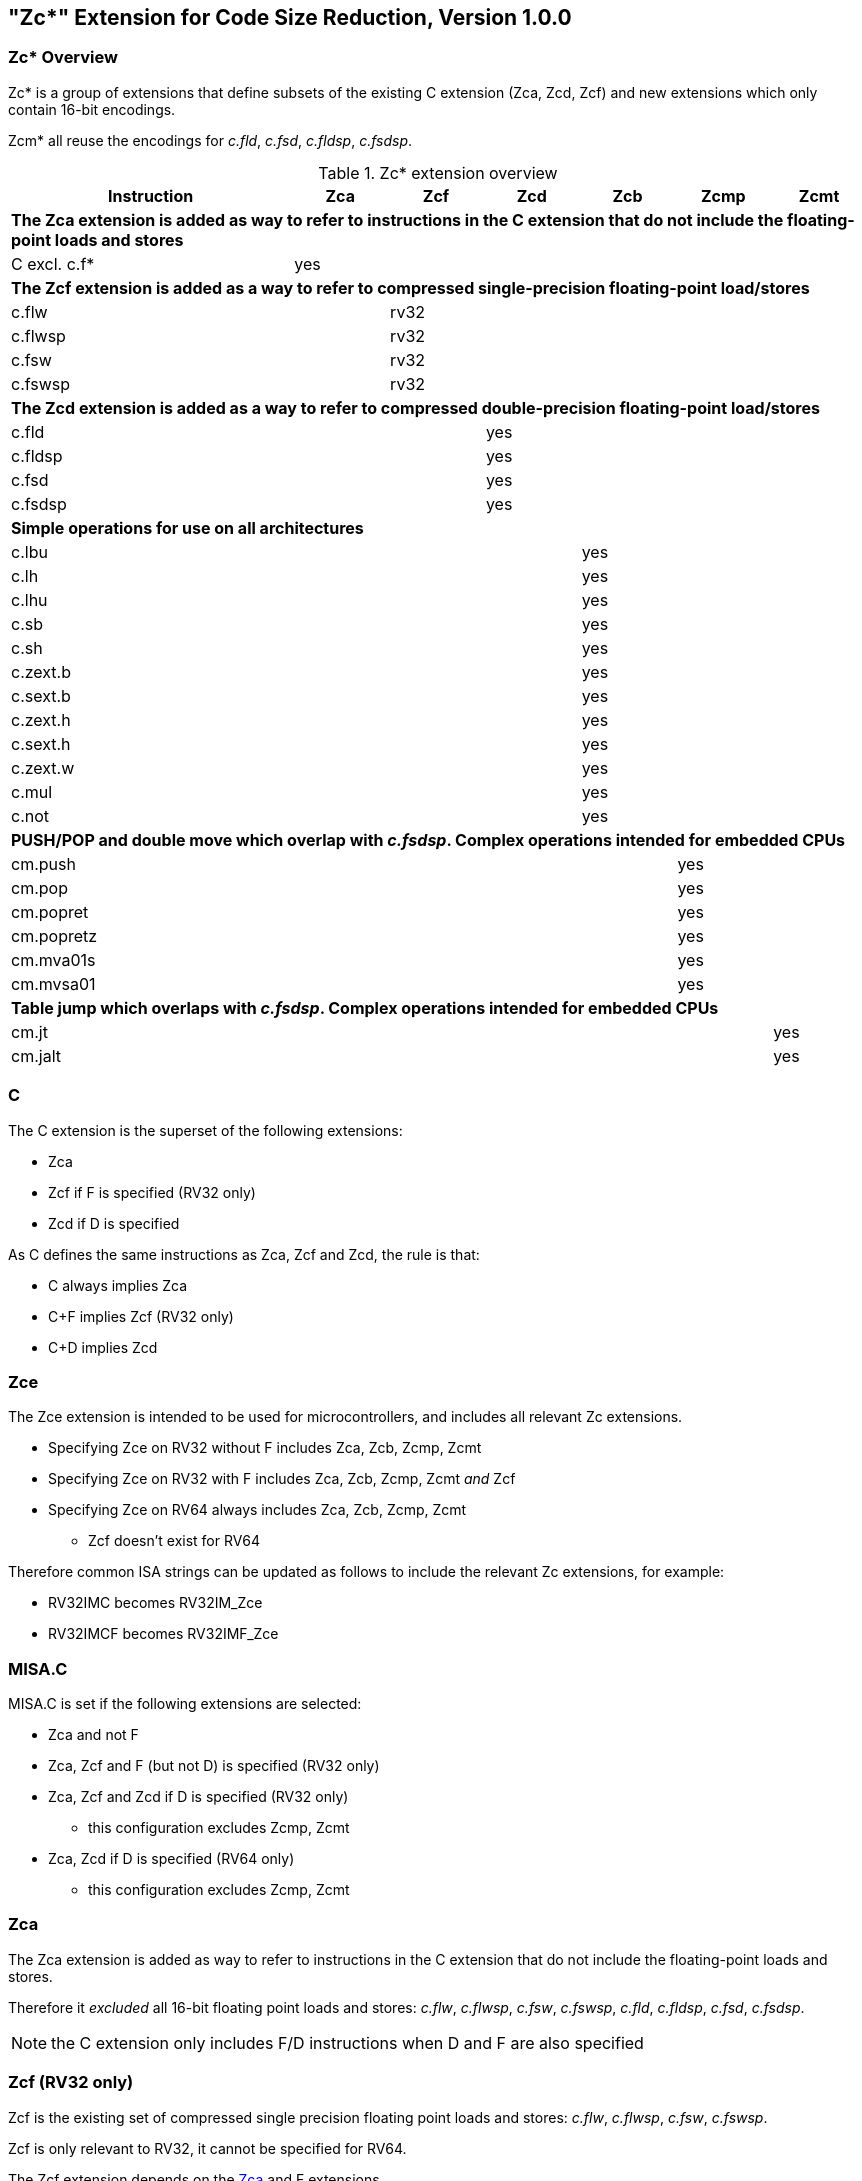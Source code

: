 [#Zc]
== "Zc*" Extension for Code Size Reduction, Version 1.0.0

=== Zc* Overview

Zc* is a group of extensions that define subsets of the existing C extension (Zca, Zcd, Zcf) and new extensions which only contain 16-bit encodings.

Zcm* all reuse the encodings for _c.fld_, _c.fsd_, _c.fldsp_, _c.fsdsp_.

.Zc* extension overview
[width="100%",options=header,cols="3,1,1,1,1,1,1"]
|====================================================================================
|Instruction    |Zca     |Zcf     |Zcd     |Zcb     |Zcmp    |Zcmt
7+|*The Zca extension is added as way to refer to instructions in the C extension that do not include the floating-point loads and stores*
|C excl. c.f*   |yes     |        |        |        |        |
7+|*The Zcf extension is added as a way to refer to compressed single-precision floating-point load/stores*
|c.flw          |        |rv32    |        |        |        |
|c.flwsp        |        |rv32    |        |        |        |
|c.fsw          |        |rv32    |        |        |        |
|c.fswsp        |        |rv32    |        |        |        |
7+|*The Zcd extension is added as a way to refer to compressed double-precision floating-point load/stores*
|c.fld          |        |        |yes     |        |        |
|c.fldsp        |        |        |yes     |        |        |
|c.fsd          |        |        |yes     |        |        |
|c.fsdsp        |        |        |yes     |        |        |
7+|*Simple operations for use on all architectures*
|c.lbu          |        |        |        |yes     |        |
|c.lh           |        |        |        |yes     |        |
|c.lhu          |        |        |        |yes     |        |
|c.sb           |        |        |        |yes     |        |
|c.sh           |        |        |        |yes     |        |
|c.zext.b       |        |        |        |yes     |        |
|c.sext.b       |        |        |        |yes     |        |
|c.zext.h       |        |        |        |yes     |        |
|c.sext.h       |        |        |        |yes     |        |
|c.zext.w       |        |        |        |yes     |        |
|c.mul          |        |        |        |yes     |        |
|c.not          |        |        |        |yes     |        |
7+|*PUSH/POP and double move which overlap with _c.fsdsp_. Complex operations intended for embedded CPUs*
|cm.push        |        |        |        |        |yes     |
|cm.pop         |        |        |        |        |yes     |
|cm.popret      |        |        |        |        |yes     |
|cm.popretz     |        |        |        |        |yes     |
|cm.mva01s      |        |        |        |        |yes     |
|cm.mvsa01      |        |        |        |        |yes     |
7+|*Table jump which overlaps with _c.fsdsp_. Complex operations intended for embedded CPUs*
|cm.jt          |        |        |        |        |        |yes
|cm.jalt        |        |        |        |        |        |yes
|====================================================================================

[#C]
=== C

The C extension is the superset of the following extensions:

* Zca
* Zcf if F is specified (RV32 only)
* Zcd if D is specified

As C defines the same instructions as Zca, Zcf and Zcd, the rule is that:

* C always implies Zca
* C+F implies Zcf (RV32 only)
* C+D implies Zcd

[reftext="Zce"]
=== Zce

The Zce extension is intended to be used for microcontrollers, and includes all relevant Zc extensions.

* Specifying Zce on RV32 without F includes Zca, Zcb, Zcmp, Zcmt
* Specifying Zce on RV32 with F includes Zca, Zcb, Zcmp, Zcmt _and_ Zcf
* Specifying Zce on RV64 always includes Zca, Zcb, Zcmp, Zcmt
** Zcf doesn't exist for RV64

Therefore common ISA strings can be updated as follows to include the relevant Zc extensions, for example:

* RV32IMC becomes RV32IM_Zce
* RV32IMCF becomes RV32IMF_Zce

[#misaC]
=== MISA.C

MISA.C is set if the following extensions are selected:

* Zca and not F
* Zca, Zcf and F (but not D) is specified (RV32 only)
* Zca, Zcf and Zcd if D is specified (RV32 only)
** this configuration excludes Zcmp, Zcmt
* Zca, Zcd if D is specified (RV64 only)
** this configuration excludes Zcmp, Zcmt

[reftext="Zca"]
=== Zca

The Zca extension is added as way to refer to instructions in the C extension that do not include the floating-point loads and stores.

Therefore it _excluded_ all 16-bit floating point loads and stores: _c.flw_, _c.flwsp_, _c.fsw_, _c.fswsp_, _c.fld_, _c.fldsp_, _c.fsd_, _c.fsdsp_.

[NOTE]
====
the C extension only includes F/D instructions when D and F are also specified
====

[reftext="Zcf"]
=== Zcf (RV32 only)

Zcf is the existing set of compressed single precision floating point loads and stores: _c.flw_, _c.flwsp_, _c.fsw_, _c.fswsp_.

Zcf is only relevant to RV32, it cannot be specified for RV64.

The Zcf extension depends on the <<Zca>> and F extensions.

[reftext="Zcd"]
=== Zcd

Zcd is the existing set of compressed double precision floating point loads and stores: _c.fld_, _c.fldsp_, _c.fsd_, _c.fsdsp_.

The Zcd extension depends on the <<Zca>> and D extensions.

[reftext="Zcb"]
=== Zcb

Zcb has simple code-size saving instructions which are easy to implement on all CPUs.

All encodings are currently reserved for all architectures, and have no conflicts with any existing extensions.

NOTE: Zcb can be implemented on _any_ CPU as the instructions are 16-bit versions of existing 32-bit instructions from the application class profile.

The Zcb extension depends on the <<Zca>> extension.

As shown on the individual instruction pages, many of the instructions in Zcb depend upon another extension being implemented. For example, _c.mul_ is only implemented if M or Zmmul is implemented, and _c.sext.b_ is only implemented if Zbb is implemented.

The _c.mul_ encoding uses the CA register format along with other instructions such as _c.sub_, _c.xor_ etc.

[NOTE]

  _c.sext.w_ is a pseudoinstruction for _c.addiw rd, 0_ (RV64)

[%header,cols="^1,^1,4,8"]
|===
|RV32
|RV64
|Mnemonic
|Instruction

|yes
|yes
|c.lbu _rd'_, uimm(_rs1'_)
|<<#insns-c_lbu>>

|yes
|yes
|c.lhu _rd'_, uimm(_rs1'_)
|<<#insns-c_lhu>>

|yes
|yes
|c.lh _rd'_, uimm(_rs1'_)
|<<#insns-c_lh>>

|yes
|yes
|c.sb _rs2'_, uimm(_rs1'_)
|<<#insns-c_sb>>

|yes
|yes
|c.sh _rs2'_, uimm(_rs1'_)
|<<#insns-c_sh>>

|yes
|yes
|c.zext.b _rsd'_
|<<#insns-c_zext_b>>

|yes
|yes
|c.sext.b _rsd'_
|<<#insns-c_sext_b>>

|yes
|yes
|c.zext.h _rsd'_
|<<#insns-c_zext_h>>

|yes
|yes
|c.sext.h _rsd'_
|<<#insns-c_sext_h>>

|
|yes
|c.zext.w _rsd'_
|<<#insns-c_zext_w>>

|yes
|yes
|c.not _rsd'_
|<<#insns-c_not>>

|yes
|yes
|c.mul _rsd'_, _rs2'_
|<<#insns-c_mul>>

|===

<<<

[#Zcmp]
=== Zcmp

The Zcmp extension is a set of instructions which may be executed as a series of existing 32-bit RISC-V instructions.

This extension reuses some encodings from _c.fsdsp_.  Therefore it is _incompatible_ with <<Zcd>>,
 which is included when C and D extensions are both present.

NOTE: Zcmp is primarily targeted at embedded class CPUs due to implementation complexity. Additionally, it is not compatible with architecture class profiles.

The Zcmp extension depends on the <<Zca>> extension.

The PUSH/POP assembly syntax uses several variables, the meaning of which are:

* _reg_list_ is a list containing 1 to 13 registers (ra and 0 to 12 s registers)
** valid values: {ra}, {ra, s0}, {ra, s0-s1}, {ra, s0-s2}, ..., {ra, s0-s8}, {ra, s0-s9}, {ra, s0-s11}
** note that {ra, s0-s10} is _not_ valid, giving 12 lists not 13 for better encoding
* _stack_adj_ is the total size of the stack frame.
** valid values vary with register list length and the specific encoding, see the instruction pages for details.

[%header,cols="^1,^1,4,8"]
|===
|RV32
|RV64
|Mnemonic
|Instruction

|yes
|yes
|cm.push _\{reg_list}, -stack_adj_
|<<#insns-cm_push>>

|yes
|yes
|cm.pop _\{reg_list}, stack_adj_
|<<#insns-cm_pop>>

|yes
|yes
|cm.popret _\{reg_list}, stack_adj_
|<<#insns-cm_popret>>

|yes
|yes
|cm.popretz _\{reg_list}, stack_adj_
|<<#insns-cm_popretz>>

|yes
|yes
|cm.mva01s _rs1', rs2'_
|<<#insns-cm_mva01s>>

|yes
|yes
|cm.mvsa01 _r1s', r2s'_
|<<#insns-cm_mvsa01>>

|===

<<<

[#Zcmt]
=== Zcmt

Zcmt adds the table jump instructions and also adds the jvt CSR. The jvt CSR requires a
state enable if Smstateen is implemented. See <<csrs-jvt>> for details.

This extension reuses some encodings from _c.fsdsp_.  Therefore it is _incompatible_ with <<Zcd>>,
 which is included when C and D extensions are both present.

NOTE: Zcmt is primarily targeted at embedded class CPUs due to implementation complexity. Additionally, it is not compatible with RVA profiles.

The Zcmt extension depends on the <<Zca>> and Zicsr extensions.

[%header,cols="^1,^1,4,8"]
|===
|RV32
|RV64
|Mnemonic
|Instruction

|yes
|yes
|cm.jt _index_
|<<#insns-cm_jt>>

|yes
|yes
|cm.jalt _index_
|<<#insns-cm_jalt>>

|===

[#Zc_formats]
=== Zc instruction formats

Several instructions in this specification use the following new instruction formats.

[%header,cols="2,3,2,1,1,1,1,1,1,1,1,1,1"]
|=====================================================================
| Format | instructions       | 15:10  | 9  | 8 | 7   | 6 | 5 | 4   | 3 | 2  | 1 | 0
| CLB    | c.lbu              | funct6 3+| rs1'    2+| uimm    3+| rd'    2+| op
| CSB    | c.sb               | funct6 3+| rs1'    2+| uimm    3+| rs2'   2+| op
| CLH    | c.lhu, c.lh        | funct6 3+| rs1'    | funct1 | uimm 3+| rd'  2+| op
| CSH    | c.sh               | funct6 3+| rs1'    | funct1 | uimm 3+| rs2' 2+| op
| CU     | c.[sz]ext.*, c.not | funct6 3+| rd'/rs1' 5+| funct5            2+| op
| CMMV   | cm.mvsa01 cm.mva01s| funct6 3+| r1s'     2+| funct2 3+| r2s'   2+| op
| CMJT   | cm.jt cm.jalt      | funct6 8+| index                          2+| op
| CMPP   | cm.push*, cm.pop*  | funct6 2+| funct2 4+| urlist   2+| spimm  2+| op
|=====================================================================

[NOTE]
====
c.mul uses the existing CA format.
====

<<<

[#Zcb_instructions]
=== Zcb instructions

[#insns-c_lbu,reftext="Load unsigned byte, 16-bit encoding"]
==== c.lbu

Synopsis:

Load unsigned byte, 16-bit encoding

Mnemonic:

c.lbu _rd'_, _uimm_(_rs1'_)

Encoding (RV32, RV64):

[wavedrom, , svg]
....
{reg:[
    { bits:  2, name: 0x0, attr: ['C0'] },
    { bits:  3, name: 'rd\'' },
    { bits:  2, name: 'uimm[0|1]' },
    { bits:  3, name: 'rs1\'' },
    { bits:  3, name: 0x0 },
    { bits:  3, name: 0x4, attr: ['FUNCT3'] },
],config:{bits:16}}
....

The immediate offset is formed as follows:

[source,sail]
--
  uimm[31:2] = 0;
  uimm[1]    = encoding[5];
  uimm[0]    = encoding[6];
--

Description:

This instruction loads a byte from the memory address formed by adding _rs1'_ to the zero extended immediate _uimm_. The resulting byte is zero extended to XLEN bits and is written to _rd'_.

[NOTE]
====
_rd'_ and _rs1'_ are from the standard 8-register set x8-x15.
====

Prerequisites:

None
//32-bit equivalent:
//<<insns-lbu>>

Operation:

[source,sail]
----
//This is not SAIL, it's pseudocode. The SAIL hasn't been written yet.

X(rdc) = EXTZ(mem[X(rs1c)+EXTZ(uimm)][7..0]);
----

<<<
[#insns-c_lhu,reftext="Load unsigned halfword, 16-bit encoding"]
==== c.lhu

Synopsis:

Load unsigned halfword, 16-bit encoding

Mnemonic:

c.lhu _rd'_, _uimm_(_rs1'_)

Encoding (RV32, RV64):

[wavedrom, , svg]
....
{reg:[
    { bits:  2, name: 0x0, attr: ['C0'] },
    { bits:  3, name: 'rd\'' },
    { bits:  1, name: 'uimm[1]' },
    { bits:  1, name: 0x0 },
    { bits:  3, name: 'rs1\'' },
    { bits:  3, name: 0x1 },
    { bits:  3, name: 0x4, attr: ['FUNCT3'] },
],config:{bits:16}}
....

The immediate offset is formed as follows:

[source,sail]
----
  uimm[31:2] = 0;
  uimm[1]    = encoding[5];
  uimm[0]    = 0;
----

Description:

This instruction loads a halfword from the memory address formed by adding _rs1'_ to the zero extended immediate _uimm_. The resulting halfword is zero extended to XLEN bits and is written to _rd'_.

[NOTE]
====
_rd'_ and _rs1'_ are from the standard 8-register set x8-x15.
====

Prerequisites:

None
//32-bit equivalent:
//
//<<insns-lhu>>

Operation:

[source,sail]
--
//This is not SAIL, it's pseudocode. The SAIL hasn't been written yet.

X(rdc) = EXTZ(load_mem[X(rs1c)+EXTZ(uimm)][15..0]);
--

<<<
[#insns-c_lh,reftext="Load signed halfword, 16-bit encoding"]
==== c.lh

Synopsis:

Load signed halfword, 16-bit encoding

Mnemonic:

c.lh _rd'_, _uimm_(_rs1'_)

Encoding (RV32, RV64):

[wavedrom, , svg]
....
{reg:[
    { bits:  2, name: 0x0, attr: ['C0'] },
    { bits:  3, name: 'rd\'' },
    { bits:  1, name: 'uimm[1]' },
    { bits:  1, name: 0x1 },
    { bits:  3, name: 'rs1\'' },
    { bits:  3, name: 0x1 },
    { bits:  3, name: 0x4, attr: ['FUNCT3'] },
],config:{bits:16}}
....

The immediate offset is formed as follows:

[source,sail]
----
  uimm[31:2] = 0;
  uimm[1]    = encoding[5];
  uimm[0]    = 0;
----

Description:

This instruction loads a halfword from the memory address formed by adding _rs1'_ to the zero extended immediate _uimm_. The resulting halfword is sign extended to XLEN bits and is written to _rd'_.

[NOTE]
====
_rd'_ and _rs1'_ are from the standard 8-register set x8-x15.
====

Prerequisites:

None
//32-bit equivalent:
//
//<<insns-lh>>

Operation:

[source,sail]
----
//This is not SAIL, it's pseudocode. The SAIL hasn't been written yet.

X(rdc) = EXTS(load_mem[X(rs1c)+EXTZ(uimm)][15..0]);
----

<<<
[#insns-c_sb,reftext="Store byte, 16-bit encoding"]
==== c.sb

Synopsis:

Store byte, 16-bit encoding

Mnemonic:

c.sb _rs2'_, _uimm_(_rs1'_)

Encoding (RV32, RV64):

[wavedrom, , svg]
....
{reg:[
    { bits:  2, name: 0x0, attr: ['C0'] },
    { bits:  3, name: 'rs2\'' },
    { bits:  2, name: 'uimm[0|1]' },
    { bits:  3, name: 'rs1\'' },
    { bits:  3, name: 0x2 },
    { bits:  3, name: 0x4, attr: ['FUNCT3'] },
],config:{bits:16}}
....

The immediate offset is formed as follows:

[source,sail]
----
  uimm[31:2] = 0;
  uimm[1]    = encoding[5];
  uimm[0]    = encoding[6];
----

Description:

This instruction stores the least significant byte of _rs2'_ to the memory address formed by adding _rs1'_ to the zero extended immediate _uimm_.

[NOTE]
====
_rs1'_ and _rs2'_ are from the standard 8-register set x8-x15.
====

Prerequisites:

None
//
//32-bit equivalent:
//
//<<insns-sb>>

Operation:

[source,sail]
--
//This is not SAIL, it's pseudocode. The SAIL hasn't been written yet.

mem[X(rs1c)+EXTZ(uimm)][7..0] = X(rs2c)
--

<<<
[#insns-c_sh,reftext="Store halfword, 16-bit encoding"]
==== c.sh

Synopsis:

Store halfword, 16-bit encoding

Mnemonic:

c.sh _rs2'_, _uimm_(_rs1'_)

Encoding (RV32, RV64):

[wavedrom, , svg]
....
{reg:[
    { bits:  2, name: 0x0, attr: ['C0'] },
    { bits:  3, name: 'rs2\'' },
    { bits:  1, name: 'uimm[1]' },
    { bits:  1, name: '0' },
    { bits:  3, name: 'rs1\'' },
    { bits:  3, name: 0x3 },
    { bits:  3, name: 0x4, attr: ['FUNCT3'] },
],config:{bits:16}}
....

The immediate offset is formed as follows:

[source,sail]
----
  uimm[31:2] = 0;
  uimm[1]    = encoding[5];
  uimm[0]    = 0;
----

Description:

This instruction stores the least significant halfword of _rs2'_ to the memory address formed by adding _rs1'_ to the zero extended immediate _uimm_.

[NOTE]
====
_rs1'_ and _rs2'_ are from the standard 8-register set x8-x15.
====

Prerequisites:

None
//
//32-bit equivalent:
//
//<<insns-sh>>

Operation:
[source,sail]
----
//This is not SAIL, it's pseudocode. The SAIL hasn't been written yet.

mem[X(rs1c)+EXTZ(uimm)][15..0] = X(rs2c)
----

<<<
[#insns-c_zext_b,reftext="Zero extend byte, 16-bit encoding"]
==== c.zext.b

Synopsis:

Zero extend byte, 16-bit encoding

Mnemonic:

c.zext.b _rd'/rs1'_

Encoding (RV32, RV64):

[wavedrom, , svg]
....
{reg:[
    { bits:  2, name: 0x1, attr: ['C1'] },
    { bits:  3, name: 0x0, attr: ['C.ZEXT.B'] },
    { bits:  2, name: 0x3, attr: ['FUNCT2'] },
    { bits:  3, name: 'rd\'/rs1\'', attr: ['SRCDST'] },
    { bits:  3, name: 0x7 },
    { bits:  3, name: 0x4, attr: ['FUNCT3'] },
],config:{bits:16}}
....

Description:

This instruction takes a single source/destination operand.
It zero-extends the least-significant byte of the operand to XLEN bits by inserting zeros into all of
the bits more significant than 7.

[NOTE]
====
_rd'/rs1'_ is from the standard 8-register set x8-x15.
====

Prerequisites:

None

32-bit equivalent:

[source,sail]
----
andi rd'/rs1', rd'/rs1', 0xff
----

[NOTE]
====
The SAIL module variable for _rd'/rs1'_ is called _rsdc_.
====

Operation:

[source,sail]
----
X(rsdc) = EXTZ(X(rsdc)[7..0]);
----

<<<
[#insns-c_sext_b,reftext="Sign extend byte, 16-bit encoding"]
==== c.sext.b

Synopsis:

Sign extend byte, 16-bit encoding

Mnemonic:

c.sext.b _rd'/rs1'_

Encoding (RV32, RV64):

[wavedrom, , svg]
....
{reg:[
    { bits:  2, name: 0x1, attr: ['C1'] },
    { bits:  3, name: 0x1, attr: ['C.SEXT.B'] },
    { bits:  2, name: 0x3, attr: ['FUNCT2'] },
    { bits:  3, name: 'rd\'/rs1\'', attr: ['SRCDST'] },
    { bits:  3, name: 0x7 },
    { bits:  3, name: 0x4, attr: ['FUNCT3'] },
],config:{bits:16}}
....

Description:

This instruction takes a single source/destination operand.
It sign-extends the least-significant byte in the operand to XLEN bits by copying the most-significant bit
in the byte (i.e., bit 7) to all of the more-significant bits.

[NOTE]
====
_rd'/rs1'_ is from the standard 8-register set x8-x15.
====

Prerequisites:

Zbb is also required.
//
//32-bit equivalent:
//
//<<insns-sext_b>> from Zbb

[NOTE]

The SAIL module variable for _rd'/rs1'_ is called _rsdc_.

Operation:

[source,sail]
----
X(rsdc) = EXTS(X(rsdc)[7..0]);
----

<<<
[#insns-c_zext_h,reftext="Zero extend halfword, 16-bit encoding"]
==== c.zext.h

Synopsis:

Zero extend halfword, 16-bit encoding

Mnemonic:

c.zext.h _rd'/rs1'_

Encoding (RV32, RV64):

[wavedrom, , svg]
....
{reg:[
    { bits:  2, name: 0x1, attr: ['C1'] },
    { bits:  3, name: 0x2, attr: ['C.ZEXT.H'] },
    { bits:  2, name: 0x3, attr: ['FUNCT2'] },
    { bits:  3, name: 'rd\'/rs1\'', attr: ['SRCDST'] },
    { bits:  3, name: 0x7 },
    { bits:  3, name: 0x4, attr: ['FUNCT3'] },
],config:{bits:16}}
....

Description:

This instruction takes a single source/destination operand.
It zero-extends the least-significant halfword of the operand to XLEN bits by inserting zeros into all of
the bits more significant than 15.

[NOTE]
====
_rd'/rs1'_ is from the standard 8-register set x8-x15.
====

Prerequisites:

Zbb is also required.
//
//32-bit equivalent:
//
//<<insns-zext_h>> from Zbb

[NOTE]
====
The SAIL module variable for _rd'/rs1'_ is called _rsdc_.
====

Operation:

[source,sail]
----
X(rsdc) = EXTZ(X(rsdc)[15..0]);
----

<<<
[#insns-c_sext_h,reftext="Sign extend halfword, 16-bit encoding"]
==== c.sext.h

Synopsis:

Sign extend halfword, 16-bit encoding

Mnemonic:

c.sext.h _rd'/rs1'_

Encoding (RV32, RV64):

[wavedrom, , svg]
....
{reg:[
    { bits:  2, name: 0x1, attr: ['C1'] },
    { bits:  3, name: 0x3, attr: ['C.SEXT.H'] },
    { bits:  2, name: 0x3, attr: ['FUNCT2'] },
    { bits:  3, name: 'rd\'/rs1\'', attr: ['SRCDST'] },
    { bits:  3, name: 0x7 },
    { bits:  3, name: 0x4, attr: ['FUNCT3'] },
],config:{bits:16}}
....

Description:

This instruction takes a single source/destination operand.
It sign-extends the least-significant halfword in the operand to XLEN bits by copying the most-significant bit
in the halfword (i.e., bit 15) to all of the more-significant bits.

[NOTE]
====
_rd'/rs1'_ is from the standard 8-register set x8-x15.
====

Prerequisites:

Zbb is also required.
//
//32-bit equivalent:
//
//<<insns-sext_h>> from Zbb

[NOTE]
====
The SAIL module variable for _rd'/rs1'_ is called _rsdc_.
====

Operation:

[source,sail]
----
X(rsdc) = EXTS(X(rsdc)[15..0]);
----

<<<
[#insns-c_zext_w,reftext="Zero extend word, 16-bit encoding"]
==== c.zext.w

Synopsis:

Zero extend word, 16-bit encoding

Mnemonic:

c.zext.w _rd'/rs1'_

Encoding (RV64):

[wavedrom, , svg]
....
{reg:[
    { bits:  2, name: 0x1, attr: ['C1'] },
    { bits:  3, name: 0x4, attr: ['C.ZEXT.W'] },
    { bits:  2, name: 0x3, attr: ['FUNCT2'] },
    { bits:  3, name: 'rd\'/rs1\'', attr: ['SRCDST'] },
    { bits:  3, name: 0x7 },
    { bits:  3, name: 0x4, attr: ['FUNCT3'] },
],config:{bits:16}}
....

Description:

This instruction takes a single source/destination operand.
It zero-extends the least-significant word of the operand to XLEN bits by inserting zeros into all of
the bits more significant than 31.

[NOTE]
====
_rd'/rs1'_ is from the standard 8-register set x8-x15.
====

Prerequisites:

Zba is also required.

32-bit equivalent:

[source,sail]
----
add.uw rd'/rs1', rd'/rs1', zero
----

[NOTE]
====
The SAIL module variable for _rd'/rs1'_ is called _rsdc_.
====

Operation:

[source,sail]
----
X(rsdc) = EXTZ(X(rsdc)[31..0]);
----

<<<
[#insns-c_not,reftext="Bitwise not, 16-bit encoding"]
==== c.not

Synopsis:

Bitwise not, 16-bit encoding

Mnemonic:

c.not _rd'/rs1'_

Encoding (RV32, RV64):

[wavedrom, , svg]
....
{reg:[
    { bits:  2, name: 0x1, attr: ['C1'] },
    { bits:  3, name: 0x5, attr: ['C.NOT'] },
    { bits:  2, name: 0x3, attr: ['FUNCT2'] },
    { bits:  3, name: 'rd\'/rs1\'', attr: ['SRCDST'] },
    { bits:  3, name: 0x7 },
    { bits:  3, name: 0x4, attr: ['FUNCT3'] },
],config:{bits:16}}
....

Description:

This instruction takes the one's complement of _rd'/rs1'_ and writes the result to the same register.

[NOTE]
====
rd'/rs1' is from the standard 8-register set x8-x15.
====

Prerequisites:

None

32-bit equivalent:

[source,sail]
----
xori rd'/rs1', rd'/rs1', -1
----

[NOTE]
====
The SAIL module variable for _rd'/rs1'_ is called _rsdc_.
====

Operation:

[source,sail]
----
X(rsdc) = X(rsdc) XOR -1;
----

<<<
[#insns-c_mul,reftext="Multiply, 16-bit encoding"]
==== c.mul

Synopsis:

Multiply, 16-bit encoding

Mnemonic:

c.mul _rsd'_, _rs2'_

Encoding (RV32, RV64):

[wavedrom, , svg]
....
{reg:[
    { bits:  2, name: 0x1, attr: ['C1'] },
    { bits:  3, name: 'rs2\'', attr: ['SRC2']  },
    { bits:  2, name: 0x2, attr: ['FUNCT2'] },
    { bits:  3, name: 'rd\'/rs1\'', attr: ['SRCDST'] },
    { bits:  3, name: 0x7 },
    { bits:  3, name: 0x4, attr: ['FUNCT3'] },
],config:{bits:16}}
....

Description:

This instruction multiplies XLEN bits of the source operands from _rsd'_ and _rs2'_ and writes the lowest XLEN bits of the result to _rsd'_.

[NOTE]
====
_rd'/rs1'_ and _rs2'_ are from the standard 8-register set x8-x15.
====

Prerequisites:

M or Zmmul must be configured.
//
//32-bit equivalent:
//
//<<insns-mul>>

[NOTE]
====
The SAIL module variable for _rd'/rs1'_ is called _rsdc_, and for _rs2'_ is called _rs2c_.
====

Operation:

[source,sail]
----
let result_wide = to_bits(2 * sizeof(xlen), signed(X(rsdc)) * signed(X(rs2c)));
X(rsdc) = result_wide[(sizeof(xlen) - 1) .. 0];
----

<<<

[#insns-pushpop,reftext="PUSH/POP Register Instructions"]
=== PUSH/POP register instructions

These instructions are collectively referred to as PUSH/POP:

* <<#insns-cm_push>>
* <<#insns-cm_pop>>
* <<#insns-cm_popret>>
* <<#insns-cm_popretz>>

The term PUSH refers to _cm.push_.

The term POP refers to _cm.pop_.

The term POPRET refers to _cm.popret and cm.popretz_.

Common details for these instructions are in this section.

==== PUSH/POP functional overview

PUSH, POP, POPRET are used to reduce the size of function prologues and epilogues.

. The PUSH instruction
** adjusts the stack pointer to create the stack frame
** pushes (stores) the registers specified in the register list to the stack frame

. The POP instruction
** pops (loads) the registers in the register list from the stack frame
** adjusts the stack pointer to destroy the stack frame

. The POPRET instructions
** pop (load) the registers in the register list from the stack frame
** _cm.popretz_ also moves zero into _a0_ as the return value
** adjust the stack pointer  to destroy the stack frame
** execute a _ret_ instruction to return from the function

<<<
==== Example usage

This example gives an illustration of the use of PUSH and POPRET.

The function _processMarkers_ in the EMBench benchmark picojpeg in the following file on github: https://github.com/embench/embench-iot/blob/master/src/picojpeg/libpicojpeg.c[libpicojpeg.c]

The prologue and epilogue compile with GCC10 to:

[source,SAIL]
----

   0001098a <processMarkers>:
   1098a:       711d                    addi    sp,sp,-96 ;#cm.push(1)
   1098c:       c8ca                    sw      s2,80(sp) ;#cm.push(2)
   1098e:       c6ce                    sw      s3,76(sp) ;#cm.push(3)
   10990:       c4d2                    sw      s4,72(sp) ;#cm.push(4)
   10992:       ce86                    sw      ra,92(sp) ;#cm.push(5)
   10994:       cca2                    sw      s0,88(sp) ;#cm.push(6)
   10996:       caa6                    sw      s1,84(sp) ;#cm.push(7)
   10998:       c2d6                    sw      s5,68(sp) ;#cm.push(8)
   1099a:       c0da                    sw      s6,64(sp) ;#cm.push(9)
   1099c:       de5e                    sw      s7,60(sp) ;#cm.push(10)
   1099e:       dc62                    sw      s8,56(sp) ;#cm.push(11)
   109a0:       da66                    sw      s9,52(sp) ;#cm.push(12)
   109a2:       d86a                    sw      s10,48(sp);#cm.push(13)
   109a4:       d66e                    sw      s11,44(sp);#cm.push(14)
...
   109f4:       4501                    li      a0,0      ;#cm.popretz(1)
   109f6:       40f6                    lw      ra,92(sp) ;#cm.popretz(2)
   109f8:       4466                    lw      s0,88(sp) ;#cm.popretz(3)
   109fa:       44d6                    lw      s1,84(sp) ;#cm.popretz(4)
   109fc:       4946                    lw      s2,80(sp) ;#cm.popretz(5)
   109fe:       49b6                    lw      s3,76(sp) ;#cm.popretz(6)
   10a00:       4a26                    lw      s4,72(sp) ;#cm.popretz(7)
   10a02:       4a96                    lw      s5,68(sp) ;#cm.popretz(8)
   10a04:       4b06                    lw      s6,64(sp) ;#cm.popretz(9)
   10a06:       5bf2                    lw      s7,60(sp) ;#cm.popretz(10)
   10a08:       5c62                    lw      s8,56(sp) ;#cm.popretz(11)
   10a0a:       5cd2                    lw      s9,52(sp) ;#cm.popretz(12)
   10a0c:       5d42                    lw      s10,48(sp);#cm.popretz(13)
   10a0e:       5db2                    lw      s11,44(sp);#cm.popretz(14)
   10a10:       6125                    addi    sp,sp,96  ;#cm.popretz(15)
   10a12:       8082                    ret               ;#cm.popretz(16)
----

<<<

with the GCC option _-msave-restore_ the output is the following:

[source,SAIL]
----
0001080e <processMarkers>:
   1080e:       73a012ef                jal     t0,11f48 <__riscv_save_12>
   10812:       1101                    addi    sp,sp,-32
...
   10862:       4501                    li      a0,0
   10864:       6105                    addi    sp,sp,32
   10866:       71e0106f                j       11f84 <__riscv_restore_12>
----

with PUSH/POPRET this reduces to

[source,SAIL]
----
0001080e <processMarkers>:
   1080e:       b8fa                    cm.push    {ra,s0-s11},-96
...
   10866:       bcfa                    cm.popretz {ra,s0-s11}, 96
----

The prologue / epilogue reduce from 60-bytes in the original code, to 14-bytes with _-msave-restore_,
and to 4-bytes with PUSH and POPRET.
As well as reducing the code-size PUSH and POPRET eliminate the branches from
calling the millicode _save/restore_ routines and so may also perform better.

[NOTE]
====
The calls to _<riscv_save_0>/<riscv_restore_0>_ become 64-bit when the target functions are out of the ±1MB range, increasing the prologue/epilogue size to 22-bytes.
====

[NOTE]
====
POP is typically used in tail-calling sequences where _ret_ is not used to return to _ra_ after destroying the stack frame.
====

[#pushpop-areg-list]

===== Stack pointer adjustment handling

The instructions all automatically adjust the stack pointer by enough to cover the memory required for the registers being saved or restored.
Additionally the _spimm_ field in the encoding allows the stack pointer to be adjusted in additional increments of 16-bytes. There is only a small restricted
range available in the encoding; if the range is insufficient then a separate _c.addi16sp_ can be used to increase the range.

===== Register list handling

There is no support for the _{ra, s0-s10}_ register list without also adding _s11_. Therefore the _{ra, s0-s11}_ register list must be used in this case.

[#pushpop-idempotent-memory]
==== PUSH/POP Fault handling

Correct execution requires that _sp_ refers to idempotent memory (also see <<pushpop_non-idem-mem>>), because the core must be able to
handle traps detected during the sequence.
The entire PUSH/POP sequence is re-executed after returning from the trap handler, and multiple traps are possible during the sequence.

If a trap occurs during the sequence then _xEPC_ is updated with the PC of the instruction, _xTVAL_ (if not read-only-zero) updated with the bad address if it was an access fault and _xCAUSE_ updated with the type of trap.

NOTE: It is implementation defined whether interrupts can also be taken during the sequence execution.

[#pushpop-software-view]
==== Software view of execution

===== Software view of the PUSH sequence

From a software perspective the PUSH sequence appears as:

* A sequence of stores writing the bytes required by the pseudocode
** The bytes may be written in any order.
** The bytes may be grouped into larger accesses.
** Any of the bytes may be written multiple times.
* A stack pointer adjustment

[NOTE]
====
If an implementation allows interrupts during the sequence, and the interrupt handler uses _sp_ to allocate stack memory, then any stores which were executed before the interrupt may be overwritten by the handler. This is safe because the memory is idempotent and the stores will be re-executed when execution resumes.
====

The stack pointer adjustment must only be committed only when it is certain that the entire PUSH instruction will commit.

Stores may also return imprecise faults from the bus.
It is platform defined whether the core implementation waits for the bus responses before continuing to the final stage of the sequence,
or handles errors responses after completing the PUSH instruction.

<<<

For example:

[source,sail]
----
cm.push  {ra, s0-s5}, -64
----

Appears to software as:

[source,sail]
----
# any bytes from sp-1 to sp-28 may be written multiple times before
# the instruction completes therefore these updates may be visible in
# the interrupt/exception handler below the stack pointer
sw  s5, -4(sp)
sw  s4, -8(sp)
sw  s3,-12(sp)
sw  s2,-16(sp)
sw  s1,-20(sp)
sw  s0,-24(sp)
sw  ra,-28(sp)

# this must only execute once, and will only execute after all stores
# completed without any precise faults, therefore this update is only
# visible in the interrupt/exception handler if cm.push has completed
addi sp, sp, -64
----

===== Software view of the POP/POPRET sequence

From a software perspective the POP/POPRET sequence appears as:

* A sequence of loads reading the bytes required by the pseudocode.
** The bytes may be loaded in any order.
** The bytes may be grouped into larger accesses.
** Any of the bytes may be loaded multiple times.
* A stack pointer adjustment
* An optional `li a0, 0`
* An optional `ret`

If a trap occurs during the sequence, then any loads which were executed before the trap may update architectural state.
The loads will be re-executed once the trap handler completes, so the values will be overwritten.
Therefore it is permitted for an implementation to update some of the destination registers before taking a fault.

The optional `li a0, 0`, stack pointer adjustment and optional `ret` must only be committed only when it is certain that the entire POP/POPRET instruction will commit.

For POPRET once the stack pointer adjustment has been committed the `ret` must execute.

<<<
For example:

[source,sail]
----
cm.popretz {ra, s0-s3}, 32;
----

Appears to software as:

[source,sail]
----
# any or all of these load instructions may execute multiple times
# therefore these updates may be visible in the interrupt/exception handler
lw   s3, 28(sp)
lw   s2, 24(sp)
lw   s1, 20(sp)
lw   s0, 16(sp)
lw   ra, 12(sp)

# these must only execute once, will only execute after all loads
# complete successfully all instructions must execute atomically
# therefore these updates are not visible in the interrupt/exception handler
li a0, 0
addi sp, sp, 32
ret
----

[[pushpop_non-idem-mem,Non-idempotent memory handling]]
==== Non-idempotent memory handling

An implementation may have a requirement to issue a PUSH/POP instruction to non-idempotent memory.

If the core implementation does not support PUSH/POP to non-idempotent memories, the core may use an idempotency PMA to detect it and take a
load (POP/POPRET) or store (PUSH) access-fault exception in order to avoid unpredictable results.

Software should only use these instructions on non-idempotent memory regions when software can tolerate the required memory accesses
being issued repeatedly in the case that they cause exceptions.

<<<

==== Example RV32I PUSH/POP sequences

The examples are included show the load/store series expansion and the stack adjustment.
Examples of _cm.popret_ and _cm.popretz_ are not included, as the difference in the expanded sequence from _cm.pop_ is trivial in all cases.

===== cm.push  {ra, s0-s2}, -64

Encoding: _rlist_=7, _spimm_=3

expands to:

[source,sail]
----
sw  s2,  -4(sp);
sw  s1,  -8(sp);
sw  s0, -12(sp);
sw  ra, -16(sp);
addi sp, sp, -64;
----

===== cm.push {ra, s0-s11}, -112

Encoding: _rlist_=15, _spimm_=3

expands to:

[source,sail]
----
sw  s11,  -4(sp);
sw  s10,  -8(sp);
sw  s9,  -12(sp);
sw  s8,  -16(sp);
sw  s7,  -20(sp);
sw  s6,  -24(sp);
sw  s5,  -28(sp);
sw  s4,  -32(sp);
sw  s3,  -36(sp);
sw  s2,  -40(sp);
sw  s1,  -44(sp);
sw  s0,  -48(sp);
sw  ra,  -52(sp);
addi sp, sp, -112;
----

<<<

===== cm.pop   {ra}, 16

Encoding: _rlist_=4, _spimm_=0

expands to:

[source,sail]
----
lw   ra, 12(sp);
addi sp, sp, 16;
----

===== cm.pop {ra, s0-s3}, 48

Encoding: _rlist_=8, _spimm_=1

expands to:

[source,sail]
----
lw   s3, 44(sp);
lw   s2, 40(sp);
lw   s1, 36(sp);
lw   s0, 32(sp);
lw   ra, 28(sp);
addi sp, sp, 48;
----

===== cm.pop {ra, s0-s4}, 64

Encoding: _rlist_=9, _spimm_=2

expands to:

[source,sail]
----
lw   s4, 60(sp);
lw   s3, 56(sp);
lw   s2, 52(sp);
lw   s1, 48(sp);
lw   s0, 44(sp);
lw   ra, 40(sp);
addi sp, sp, 64;
----


<<<
[#insns-cm_push,reftext="cm.push"]
==== cm.push

Synopsis:

Create stack frame: store ra and 0 to 12 saved registers to the stack frame, optionally allocate additional stack space.

Mnemonic:

cm.push _\{reg_list}, -stack_adj_

Encoding (RV32, RV64):

[wavedrom, , svg]
....
{reg:[
    { bits:  2, name: 0x2,      attr: ['C2'] },
    { bits:  2, name: 'spimm',  attr: [] },
    { bits:  4, name: 'rlist',  attr: [] },
    { bits:  5, name: 0x18,     attr: [] },
    { bits:  3, name: 0x5,      attr: ['FUNCT3'] },
],config:{bits:16}}
....

[NOTE]
====
_rlist_ values 0 to 3 are reserved for a future EABI variant called _cm.push.e_
====

Assembly Syntax:

[source,sail]
--
cm.push \{reg_list},  -stack_adj
cm.push {xreg_list}, -stack_adj
--

The variables used in the assembly syntax are defined below.

[source,sail]
----
RV32E:

switch (rlist){
  case  4: \{reg_list="ra";         xreg_list="x1";}
  case  5: \{reg_list="ra, s0";     xreg_list="x1, x8";}
  case  6: \{reg_list="ra, s0-s1";  xreg_list="x1, x8-x9";}
  default: reserved();
}
stack_adj      = stack_adj_base + spimm * 16;
----

[source,sail]
----
RV32I, RV64:

switch (rlist){
  case  4: \{reg_list="ra";         xreg_list="x1";}
  case  5: \{reg_list="ra, s0";     xreg_list="x1, x8";}
  case  6: \{reg_list="ra, s0-s1";  xreg_list="x1, x8-x9";}
  case  7: \{reg_list="ra, s0-s2";  xreg_list="x1, x8-x9, x18";}
  case  8: \{reg_list="ra, s0-s3";  xreg_list="x1, x8-x9, x18-x19";}
  case  9: \{reg_list="ra, s0-s4";  xreg_list="x1, x8-x9, x18-x20";}
  case 10: \{reg_list="ra, s0-s5";  xreg_list="x1, x8-x9, x18-x21";}
  case 11: \{reg_list="ra, s0-s6";  xreg_list="x1, x8-x9, x18-x22";}
  case 12: \{reg_list="ra, s0-s7";  xreg_list="x1, x8-x9, x18-x23";}
  case 13: \{reg_list="ra, s0-s8";  xreg_list="x1, x8-x9, x18-x24";}
  case 14: \{reg_list="ra, s0-s9";  xreg_list="x1, x8-x9, x18-x25";}
  //note - to include s10, s11 must also be included
  case 15: \{reg_list="ra, s0-s11"; xreg_list="x1, x8-x9, x18-x27";}
  default: reserved();
}
stack_adj      = stack_adj_base + spimm * 16;
----

[source,sail]
----
RV32E:

stack_adj_base = 16;
Valid values:
stack_adj      = [16|32|48|64];
----

[source,sail]
----
RV32I:

switch (rlist) {
  case  4.. 7: stack_adj_base = 16;
  case  8..11: stack_adj_base = 32;
  case 12..14: stack_adj_base = 48;
  case     15: stack_adj_base = 64;
}

Valid values:
switch (rlist) {
  case  4.. 7: stack_adj = [16|32|48| 64];
  case  8..11: stack_adj = [32|48|64| 80];
  case 12..14: stack_adj = [48|64|80| 96];
  case     15: stack_adj = [64|80|96|112];
}
----

[source,sail]
----
RV64:

switch (rlist) {
  case  4.. 5: stack_adj_base =  16;
  case  6.. 7: stack_adj_base =  32;
  case  8.. 9: stack_adj_base =  48;
  case 10..11: stack_adj_base =  64;
  case 12..13: stack_adj_base =  80;
  case     14: stack_adj_base =  96;
  case     15: stack_adj_base = 112;
}

Valid values:
switch (rlist) {
  case  4.. 5: stack_adj = [ 16| 32| 48| 64];
  case  6.. 7: stack_adj = [ 32| 48| 64| 80];
  case  8.. 9: stack_adj = [ 48| 64| 80| 96];
  case 10..11: stack_adj = [ 64| 80| 96|112];
  case 12..13: stack_adj = [ 80| 96|112|128];
  case     14: stack_adj = [ 96|112|128|144];
  case     15: stack_adj = [112|128|144|160];
}
----

<<<
Description:

This instruction pushes (stores) the registers in _reg_list_ to the memory below the stack pointer,
and then creates the stack frame by decrementing the stack pointer by _stack_adj_,
including any additional stack space requested by the value of _spimm_.


[NOTE]
====
All ABI register mappings are for the UABI. An EABI version is planned once the EABI is frozen.
====

For further information see <<insns-pushpop>>.

Stack Adjustment Calculation:

_stack_adj_base_ is the minimum number of bytes, in multiples of 16-byte address increments, required to cover the registers in the list.

_spimm_ is the number of additional 16-byte address increments allocated for the stack frame.

The total stack adjustment represents the total size of the stack frame, which is _stack_adj_base_ added to _spimm_ scaled by 16,
as defined above.

Prerequisites:

None

32-bit equivalent:

No direct equivalent encoding exists

Operation:

The first section of pseudocode may be executed multiple times before the instruction successfully completes.

[source,sail]
----
//This is not SAIL, it's pseudocode. The SAIL hasn't been written yet.

if (XLEN==32) bytes=4; else bytes=8;

addr=sp-bytes;
for(i in 27,26,25,24,23,22,21,20,19,18,9,8,1)  {
  //if register i is in xreg_list
  if (xreg_list[i]) {
    switch(bytes) {
      4:  asm("sw x[i], 0(addr)");
      8:  asm("sd x[i], 0(addr)");
    }
    addr-=bytes;
  }
}
----

The final section of pseudocode executes atomically, and only executes if the section above completes without any exceptions or interrupts.

[source,sail]
----
//This is not SAIL, it's pseudocode. The SAIL hasn't been written yet.

sp-=stack_adj;
----

<<<
[#insns-cm_pop,reftext="cm.pop"]
==== cm.pop

Synopsis:

Destroy stack frame: load ra and 0 to 12 saved registers from the stack frame, deallocate the stack frame.

Mnemonic:

cm.pop  _\{reg_list}, stack_adj_

Encoding (RV32, RV64):

[wavedrom, , svg]
....
{reg:[
    { bits:  2, name: 0x2,      attr: ['C2'] },
    { bits:  2, name: 'spimm',  attr: [] },
    { bits:  4, name: 'rlist',  attr: [] },
    { bits:  5, name: 0x1a,     attr: [] },
    { bits:  3, name: 0x5,      attr: ['FUNCT3'] },
],config:{bits:16}}
....

[NOTE]
====
_rlist_ values 0 to 3 are reserved for a future EABI variant called _cm.pop.e_
====

Assembly Syntax:

[source,sail]
----
cm.pop \{reg_list},  stack_adj
cm.pop {xreg_list}, stack_adj
----

The variables used in the assembly syntax are defined below.

[source,sail]
----
RV32E:

switch (rlist){
  case  4: \{reg_list="ra";         xreg_list="x1";}
  case  5: \{reg_list="ra, s0";     xreg_list="x1, x8";}
  case  6: \{reg_list="ra, s0-s1";  xreg_list="x1, x8-x9";}
  default: reserved();
}
stack_adj      = stack_adj_base + spimm * 16;
----

[source,sail]
----
RV32I, RV64:

switch (rlist){
  case  4: \{reg_list="ra";         xreg_list="x1";}
  case  5: \{reg_list="ra, s0";     xreg_list="x1, x8";}
  case  6: \{reg_list="ra, s0-s1";  xreg_list="x1, x8-x9";}
  case  7: \{reg_list="ra, s0-s2";  xreg_list="x1, x8-x9, x18";}
  case  8: \{reg_list="ra, s0-s3";  xreg_list="x1, x8-x9, x18-x19";}
  case  9: \{reg_list="ra, s0-s4";  xreg_list="x1, x8-x9, x18-x20";}
  case 10: \{reg_list="ra, s0-s5";  xreg_list="x1, x8-x9, x18-x21";}
  case 11: \{reg_list="ra, s0-s6";  xreg_list="x1, x8-x9, x18-x22";}
  case 12: \{reg_list="ra, s0-s7";  xreg_list="x1, x8-x9, x18-x23";}
  case 13: \{reg_list="ra, s0-s8";  xreg_list="x1, x8-x9, x18-x24";}
  case 14: \{reg_list="ra, s0-s9";  xreg_list="x1, x8-x9, x18-x25";}
  //note - to include s10, s11 must also be included
  case 15: \{reg_list="ra, s0-s11"; xreg_list="x1, x8-x9, x18-x27";}
  default: reserved();
}
stack_adj      = stack_adj_base + spimm * 16;
----

[source,sail]
----
RV32E:

stack_adj_base = 16;
Valid values:
stack_adj      = [16|32|48|64];
----

[source,sail]
----
RV32I:

switch (rlist) {
  case  4.. 7: stack_adj_base = 16;
  case  8..11: stack_adj_base = 32;
  case 12..14: stack_adj_base = 48;
  case     15: stack_adj_base = 64;
}

Valid values:
switch (rlist) {
  case  4.. 7: stack_adj = [16|32|48| 64];
  case  8..11: stack_adj = [32|48|64| 80];
  case 12..14: stack_adj = [48|64|80| 96];
  case     15: stack_adj = [64|80|96|112];
}
----

[source,sail]
----
RV64:

switch (rlist) {
  case  4.. 5: stack_adj_base =  16;
  case  6.. 7: stack_adj_base =  32;
  case  8.. 9: stack_adj_base =  48;
  case 10..11: stack_adj_base =  64;
  case 12..13: stack_adj_base =  80;
  case     14: stack_adj_base =  96;
  case     15: stack_adj_base = 112;
}

Valid values:
switch (rlist) {
  case  4.. 5: stack_adj = [ 16| 32| 48| 64];
  case  6.. 7: stack_adj = [ 32| 48| 64| 80];
  case  8.. 9: stack_adj = [ 48| 64| 80| 96];
  case 10..11: stack_adj = [ 64| 80| 96|112];
  case 12..13: stack_adj = [ 80| 96|112|128];
  case     14: stack_adj = [ 96|112|128|144];
  case     15: stack_adj = [112|128|144|160];
}
----

<<<

Description:

This instruction pops (loads) the registers in _reg_list_ from stack memory,
and then adjusts the stack pointer by _stack_adj_.

[NOTE]
====
All ABI register mappings are for the UABI. An EABI version is planned once the EABI is frozen.
====

For further information see <<insns-pushpop>>.

Stack Adjustment Calculation:

_stack_adj_base_ is the minimum number of bytes, in multiples of 16-byte address increments, required to cover the registers in the list.

_spimm_ is the number of additional 16-byte address increments allocated for the stack frame.

The total stack adjustment represents the total size of the stack frame, which is _stack_adj_base_ added to _spimm_ scaled by 16,
as defined above.

Prerequisites:

None

32-bit equivalent:

No direct equivalent encoding exists

Operation:

The first section of pseudocode may be executed multiple times before the instruction successfully completes.

[source,sail]
----
//This is not SAIL, it's pseudocode. The SAIL hasn't been written yet.

if (XLEN==32) bytes=4; else bytes=8;

addr=sp+stack_adj-bytes;
for(i in 27,26,25,24,23,22,21,20,19,18,9,8,1)  {
  //if register i is in xreg_list
  if (xreg_list[i]) {
    switch(bytes) {
      4:  asm("lw x[i], 0(addr)");
      8:  asm("ld x[i], 0(addr)");
    }
    addr-=bytes;
  }
}
----

The final section of pseudocode executes atomically, and only executes if the section above completes without any exceptions or interrupts.

[source,sail]
----
//This is not SAIL, it's pseudocode. The SAIL hasn't been written yet.

sp+=stack_adj;
----

<<<
[#insns-cm_popretz,reftext="cm.popretz"]
==== cm.popretz

Synopsis:

Destroy stack frame: load ra and 0 to 12 saved registers from the stack frame, deallocate the stack frame, move zero into a0, return to ra.

Mnemonic:

cm.popretz _\{reg_list}, stack_adj_

Encoding (RV32, RV64):

[wavedrom, , svg]
....
{reg:[
    { bits:  2, name: 0x2,             attr: ['C2'] },
    { bits:  2, name: 'spimm\[5:4\]',  attr: [] },
    { bits:  4, name: 'rlist',         attr: [] },
    { bits:  5, name: 0x1c,            attr: [] },
    { bits:  3, name: 0x5,             attr: ['FUNCT3'] },
],config:{bits:16}}
....

[NOTE]
====
_rlist_ values 0 to 3 are reserved for a future EABI variant called _cm.popretz.e_
====

Assembly Syntax:

[source,sail]
----
cm.popretz \{reg_list},  stack_adj
cm.popretz {xreg_list}, stack_adj
----

[source,sail]
----
RV32E:

switch (rlist){
  case  4: \{reg_list="ra";         xreg_list="x1";}
  case  5: \{reg_list="ra, s0";     xreg_list="x1, x8";}
  case  6: \{reg_list="ra, s0-s1";  xreg_list="x1, x8-x9";}
  default: reserved();
}
stack_adj      = stack_adj_base + spimm * 16;
----

[source,sail]
----
RV32I, RV64:

switch (rlist){
  case  4: \{reg_list="ra";         xreg_list="x1";}
  case  5: \{reg_list="ra, s0";     xreg_list="x1, x8";}
  case  6: \{reg_list="ra, s0-s1";  xreg_list="x1, x8-x9";}
  case  7: \{reg_list="ra, s0-s2";  xreg_list="x1, x8-x9, x18";}
  case  8: \{reg_list="ra, s0-s3";  xreg_list="x1, x8-x9, x18-x19";}
  case  9: \{reg_list="ra, s0-s4";  xreg_list="x1, x8-x9, x18-x20";}
  case 10: \{reg_list="ra, s0-s5";  xreg_list="x1, x8-x9, x18-x21";}
  case 11: \{reg_list="ra, s0-s6";  xreg_list="x1, x8-x9, x18-x22";}
  case 12: \{reg_list="ra, s0-s7";  xreg_list="x1, x8-x9, x18-x23";}
  case 13: \{reg_list="ra, s0-s8";  xreg_list="x1, x8-x9, x18-x24";}
  case 14: \{reg_list="ra, s0-s9";  xreg_list="x1, x8-x9, x18-x25";}
  //note - to include s10, s11 must also be included
  case 15: \{reg_list="ra, s0-s11"; xreg_list="x1, x8-x9, x18-x27";}
  default: reserved();
}
stack_adj      = stack_adj_base + spimm * 16;
----

[source,sail]
----
RV32E:

stack_adj_base = 16;
Valid values:
stack_adj      = [16|32|48|64];
----

[source,sail]
----
RV32I:

switch (rlist) {
  case  4.. 7: stack_adj_base = 16;
  case  8..11: stack_adj_base = 32;
  case 12..14: stack_adj_base = 48;
  case     15: stack_adj_base = 64;
}

Valid values:
switch (rlist) {
  case  4.. 7: stack_adj = [16|32|48| 64];
  case  8..11: stack_adj = [32|48|64| 80];
  case 12..14: stack_adj = [48|64|80| 96];
  case     15: stack_adj = [64|80|96|112];
}
----

[source,sail]
----
RV64:

switch (rlist) {
  case  4.. 5: stack_adj_base =  16;
  case  6.. 7: stack_adj_base =  32;
  case  8.. 9: stack_adj_base =  48;
  case 10..11: stack_adj_base =  64;
  case 12..13: stack_adj_base =  80;
  case     14: stack_adj_base =  96;
  case     15: stack_adj_base = 112;
}

Valid values:
switch (rlist) {
  case  4.. 5: stack_adj = [ 16| 32| 48| 64];
  case  6.. 7: stack_adj = [ 32| 48| 64| 80];
  case  8.. 9: stack_adj = [ 48| 64| 80| 96];
  case 10..11: stack_adj = [ 64| 80| 96|112];
  case 12..13: stack_adj = [ 80| 96|112|128];
  case     14: stack_adj = [ 96|112|128|144];
  case     15: stack_adj = [112|128|144|160];
}
----

<<<

Description:

This instruction pops (loads) the registers in _reg_list_ from stack memory, adjusts the stack pointer by _stack_adj_, moves zero into a0 and then returns to _ra_.

[NOTE]
====
All ABI register mappings are for the UABI. An EABI version is planned once the EABI is frozen.
====

For further information see <<insns-pushpop>>.

Stack Adjustment Calculation:

_stack_adj_base_ is the minimum number of bytes, in multiples of 16-byte address increments, required to cover the registers in the list.

_spimm_ is the number of additional 16-byte address increments allocated for the stack frame.

The total stack adjustment represents the total size of the stack frame, which is _stack_adj_base_ added to _spimm_ scaled by 16, as defined above.

Prerequisites:

None

32-bit equivalent:

No direct equivalent encoding exists


Operation:

The first section of pseudocode may be executed multiple times before the instruction successfully completes.

[source,sail]
----
//This is not SAIL, it's pseudocode. The SAIL hasn't been written yet.

if (XLEN==32) bytes=4; else bytes=8;

addr=sp+stack_adj-bytes;
for(i in 27,26,25,24,23,22,21,20,19,18,9,8,1)  {
  //if register i is in xreg_list
  if (xreg_list[i]) {
    switch(bytes) {
      4:  asm("lw x[i], 0(addr)");
      8:  asm("ld x[i], 0(addr)");
    }
    addr-=bytes;
  }
}
----

The final section of pseudocode executes atomically, and only executes if the section above completes without any exceptions or interrupts.

[NOTE]
====
The _li a0, 0_ *could* be executed more than once, but is included in the atomic section for convenience.
====

[source,sail]
----
//This is not SAIL, it's pseudocode. The SAIL hasn't been written yet.

asm("li a0, 0");
sp+=stack_adj;
asm("ret");
----

<<<
[#insns-cm_popret,reftext="cm.popret"]
==== cm.popret

Synopsis:

Destroy stack frame: load ra and 0 to 12 saved registers from the stack frame, deallocate the stack frame, return to ra.

Mnemonic:

cm.popret _\{reg_list}, stack_adj_

Encoding (RV32, RV64):

[wavedrom, , svg]
....
{reg:[
    { bits:  2, name: 0x2,      attr: ['C2'] },
    { bits:  2, name: 'spimm',  attr: [] },
    { bits:  4, name: 'rlist',  attr: [] },
    { bits:  5, name: 0x1e,     attr: [] },
    { bits:  3, name: 0x5,      attr: ['FUNCT3'] },
],config:{bits:16}}
....

[NOTE]
====
_rlist_ values 0 to 3 are reserved for a future EABI variant called _cm.popret.e_
====

Assembly Syntax:

[source,sail]
----
cm.popret \{reg_list},  stack_adj
cm.popret {xreg_list}, stack_adj
----

The variables used in the assembly syntax are defined below.

[source,sail]
----
RV32E:

switch (rlist){
  case  4: \{reg_list="ra";         xreg_list="x1";}
  case  5: \{reg_list="ra, s0";     xreg_list="x1, x8";}
  case  6: \{reg_list="ra, s0-s1";  xreg_list="x1, x8-x9";}
  default: reserved();
}
stack_adj      = stack_adj_base + spimm * 16;
----

[source,sail]
----
RV32I, RV64:

switch (rlist){
  case  4: \{reg_list="ra";         xreg_list="x1";}
  case  5: \{reg_list="ra, s0";     xreg_list="x1, x8";}
  case  6: \{reg_list="ra, s0-s1";  xreg_list="x1, x8-x9";}
  case  7: \{reg_list="ra, s0-s2";  xreg_list="x1, x8-x9, x18";}
  case  8: \{reg_list="ra, s0-s3";  xreg_list="x1, x8-x9, x18-x19";}
  case  9: \{reg_list="ra, s0-s4";  xreg_list="x1, x8-x9, x18-x20";}
  case 10: \{reg_list="ra, s0-s5";  xreg_list="x1, x8-x9, x18-x21";}
  case 11: \{reg_list="ra, s0-s6";  xreg_list="x1, x8-x9, x18-x22";}
  case 12: \{reg_list="ra, s0-s7";  xreg_list="x1, x8-x9, x18-x23";}
  case 13: \{reg_list="ra, s0-s8";  xreg_list="x1, x8-x9, x18-x24";}
  case 14: \{reg_list="ra, s0-s9";  xreg_list="x1, x8-x9, x18-x25";}
  //note - to include s10, s11 must also be included
  case 15: \{reg_list="ra, s0-s11"; xreg_list="x1, x8-x9, x18-x27";}
  default: reserved();
}
stack_adj      = stack_adj_base + spimm * 16;
----

[source,sail]
----
RV32E:

stack_adj_base = 16;
Valid values:
stack_adj      = [16|32|48|64];
----

[source,sail]
----
RV32I:

switch (rlist) {
  case  4.. 7: stack_adj_base = 16;
  case  8..11: stack_adj_base = 32;
  case 12..14: stack_adj_base = 48;
  case     15: stack_adj_base = 64;
}

Valid values:
switch (rlist) {
  case  4.. 7: stack_adj = [16|32|48| 64];
  case  8..11: stack_adj = [32|48|64| 80];
  case 12..14: stack_adj = [48|64|80| 96];
  case     15: stack_adj = [64|80|96|112];
}
----

[source,sail]
----
RV64:

switch (rlist) {
  case  4.. 5: stack_adj_base =  16;
  case  6.. 7: stack_adj_base =  32;
  case  8.. 9: stack_adj_base =  48;
  case 10..11: stack_adj_base =  64;
  case 12..13: stack_adj_base =  80;
  case     14: stack_adj_base =  96;
  case     15: stack_adj_base = 112;
}

Valid values:
switch (rlist) {
  case  4.. 5: stack_adj = [ 16| 32| 48| 64];
  case  6.. 7: stack_adj = [ 32| 48| 64| 80];
  case  8.. 9: stack_adj = [ 48| 64| 80| 96];
  case 10..11: stack_adj = [ 64| 80| 96|112];
  case 12..13: stack_adj = [ 80| 96|112|128];
  case     14: stack_adj = [ 96|112|128|144];
  case     15: stack_adj = [112|128|144|160];
}
----

<<<

Description:

This instruction pops (loads) the registers in _reg_list_ from stack memory, adjusts the stack pointer by _stack_adj_ and then returns to _ra_.

[NOTE]
====
All ABI register mappings are for the UABI. An EABI version is planned once the EABI is frozen.
====

For further information see <<insns-pushpop>>.

Stack Adjustment Calculation:

_stack_adj_base_ is the minimum number of bytes, in multiples of 16-byte address increments, required to cover the registers in the list.

_spimm_ is the number of additional 16-byte address increments allocated for the stack frame.

The total stack adjustment represents the total size of the stack frame, which is _stack_adj_base_ added to _spimm_ scaled by 16, as defined above.

Prerequisites:

None

32-bit equivalent:

No direct equivalent encoding exists

Operation:

The first section of pseudocode may be executed multiple times before the instruction successfully completes.

[source,sail]
----
//This is not SAIL, it's pseudocode. The SAIL hasn't been written yet.

if (XLEN==32) bytes=4; else bytes=8;

addr=sp+stack_adj-bytes;
for(i in 27,26,25,24,23,22,21,20,19,18,9,8,1)  {
  //if register i is in xreg_list
  if (xreg_list[i]) {
    switch(bytes) {
      4:  asm("lw x[i], 0(addr)");
      8:  asm("ld x[i], 0(addr)");
    }
    addr-=bytes;
  }
}
----

The final section of pseudocode executes atomically, and only executes if the section above completes without any exceptions or interrupts.

[source,sail]
----
//This is not SAIL, it's pseudocode. The SAIL hasn't been written yet.

sp+=stack_adj;
asm("ret");
----

<<<

[#insns-cm_mvsa01,reftext="Move a0-a1 into two different s0-s7 registers"]
==== cm.mvsa01

Synopsis:

Move a0-a1 into two registers of s0-s7

Mnemonic:

cm.mvsa01 _r1s'_, _r2s'_

Encoding (RV32, RV64):

[wavedrom, , svg]
....
{reg:[
    { bits:  2, name: 0x2,      attr: ['C2'] },
    { bits:  3, name: 'r2s\'',  attr: [] },
    { bits:  2, name: 0x1,      attr: [] },
    { bits:  3, name: 'r1s\'',  attr: [] },
    { bits:  3, name: 0x3,      attr: [] },
    { bits:  3, name: 0x5,      attr: ['FUNCT3'] },
],config:{bits:16}}
....

[NOTE]
====
For the encoding to be legal _r1s'_ != _r2s'_.
====

Assembly Syntax:

[source,sail]
----
cm.mvsa01 r1s', r2s'
----

Description:
This instruction moves _a0_ into _r1s'_ and _a1_ into _r2s'_.  _r1s'_ and _r2s'_ must be different.
The execution is atomic, so it is not possible to observe state where only one of _r1s'_ or _r2s'_ has been updated.

The encoding uses _sreg_ number specifiers instead of _xreg_ number specifiers to save encoding space.
The mapping between them is specified in the pseudocode below.

[NOTE]
====
The _s_ register mapping is taken from the UABI, and may not match the currently unratified EABI. _cm.mvsa01.e_ may be included in the future.
====

Prerequisites:

None

32-bit equivalent:

No direct equivalent encoding exists.

Operation:

[source,sail]
----
//This is not SAIL, it's pseudocode. The SAIL hasn't been written yet.
if (RV32E && (r1sc>1 || r2sc>1)) {
  reserved();
}
xreg1 = {r1sc[2:1]>0,r1sc[2:1]==0,r1sc[2:0]};
xreg2 = {r2sc[2:1]>0,r2sc[2:1]==0,r2sc[2:0]};
X[xreg1] = X[10];
X[xreg2] = X[11];
----

<<<

[#insns-cm_mva01s,reftext="Move two s0-s7 registers into a0-a1"]
==== cm.mva01s

Synopsis:

Move two s0-s7 registers into a0-a1

Mnemonic:

cm.mva01s _r1s'_, _r2s'_

Encoding (RV32, RV64):

[wavedrom, , svg]
....
{reg:[
    { bits:  2, name: 0x2,      attr: ['C2'] },
    { bits:  3, name: 'r2s\'',  attr: [] },
    { bits:  2, name: 0x3,      attr: [] },
    { bits:  3, name: 'r1s\'',  attr: [] },
    { bits:  3, name: 0x3,      attr: [] },
    { bits:  3, name: 0x5,      attr: ['FUNCT3'] },
],config:{bits:16}}
....

Assembly Syntax:

[source,sail]
----
cm.mva01s r1s', r2s'
----

Description:
This instruction moves _r1s'_ into _a0_ and _r2s'_ into _a1_.
The execution is atomic, so it is not possible to observe state where only one of _a0_ or _a1_ have been updated.

The encoding uses _sreg_ number specifiers instead of _xreg_ number specifiers to save encoding space.
The mapping between them is specified in the pseudocode below.

[NOTE]
====
The _s_ register mapping is taken from the UABI, and may not match the currently unratified EABI. _cm.mva01s.e_ may be included in the future.
====

Prerequisites:

None

32-bit equivalent:

No direct equivalent encoding exists.

Operation:

[source,sail]
----
//This is not SAIL, it's pseudocode. The SAIL hasn't been written yet.
if (RV32E && (r1sc>1 || r2sc>1)) {
  reserved();
}
xreg1 = {r1sc[2:1]>0,r1sc[2:1]==0,r1sc[2:0]};
xreg2 = {r2sc[2:1]>0,r2sc[2:1]==0,r2sc[2:0]};
X[10] = X[xreg1];
X[11] = X[xreg2];
----

<<<

[#insns-tablejump,reftext="Table Jump Overview"]
=== Table Jump Overview

_cm.jt_ (<<#insns-cm_jt>>) and _cm.jalt_ (<<#insns-cm_jalt>>) are referred to as table jump.

Table jump uses a 256-entry XLEN wide table in instruction memory to contain function addresses.
The table must be a minimum of 64-byte aligned.

Table entries follow the current data endianness. This is different from normal instruction fetch which is always little-endian.

_cm.jt_ and _cm.jalt_ encodings index the table, giving access to functions within the full XLEN wide address space.

This is used as a form of dictionary compression to reduce the code size of _jal_ / _auipc+jalr_ / _jr_ / _auipc+jr_ instructions.

Table jump allows the linker to replace the following instruction sequences with a _cm.jt_ or _cm.jalt_ encoding, and an entry in the table:

* 32-bit _j_ calls
* 32-bit _jal_ ra calls
* 64-bit _auipc+jr_ calls to fixed locations
* 64-bit _auipc+jalr ra_ calls to fixed locations
** The _auipc+jr/jalr_ sequence is used because the offset from the PC is out of the ±1MB range.

If a return address stack is implemented, then as _cm.jalt_ is equivalent to _jal ra_, it pushes to the stack.

==== jvt

The base of the table is in the jvt CSR (see <<csrs-jvt>>), each table entry is XLEN bits.

If the same function is called with and without linking then it must have two entries in the table.
This is typically caused by the same function being called with and without tail calling.

[#tablejump-fault-handling]
==== Table Jump Fault handling

For a table jump instruction, the table entry that the instruction selects is considered an extension of the instruction itself.
Hence, the execution of a table jump instruction involves two instruction fetches, the first to read the instruction (_cm.jt_/_cm.jalt_)
and the second to read from the jump vector table (JVT). Both instruction fetches are _implicit_ reads, and both require
execute permission; read permission is irrelevant. It is recommended that the second fetch be ignored for hardware triggers and breakpoints.

Memory writes to the jump vector table require an instruction barrier (_fence.i_) to guarantee that they are visible to the instruction fetch.

Multiple contexts may have different jump vector tables. JVT may be switched between them without an instruction barrier
if the tables have not been updated in memory since the last _fence.i_.

If an exception occurs on either instruction fetch, xEPC is set to the PC of the table jump instruction,  xCAUSE is set as expected for the type of fault and xTVAL (if not set to zero) contains the fetch address which caused the fault.

<<<
[#csrs-jvt,reftext="jvt CSR, table jump base vector and control register"]
==== jvt CSR

Synopsis:

Table jump base vector and control register

Address:

0x017

Permissions:

URW

Format (RV32):

[wavedrom, , svg]
....
{reg:[
    { bits:  6, name: 'mode',  attr: ['6'] },
    { bits: 26, name: 'base[XLEN-1:6] (WARL)',  attr: ['XLEN-6'] },
],config:{bits:32}}
....

Format (RV64):

[wavedrom, , svg]
....
{reg:[
    { bits:  6, name: 'mode',  attr: ['6'] },
    { bits: 58, name: 'base[XLEN-1:6] (WARL)',  attr: ['XLEN-6'] },
],config:{bits:64}}
....

Description:

The _jvt_ register is an XLEN-bit *WARL* read/write register that holds the jump table configuration, consisting of the jump table base address (BASE) and the jump table mode (MODE).

If <<Zcmt>> is implemented then _jvt_ must also be implemented, but can contain a read-only value. If _jvt_ is writable, the set of values the register may hold can vary by implementation. The value in the BASE field must always be aligned on a 64-byte boundary.
Note that the CSR contains only bits XLEN-1 through 6 of the address _base_. When computing jump-table accesses, the lower six bits of _base_ are filled with zeroes to obtain an XLEN-bit jump-table base address _jvt.base_ that is always aligned on a 64-byte boundary.

_jvt.base_ is a virtual address, whenever virtual memory is enabled.

The memory pointed to by _jvt.base_ is treated as instruction memory for the purpose of executing table jump instructions, implying execute access permission.

[#JVT-config-table]
._jvt.mode_ definition
[width="60%",options=header]
|=============================================================================================
| jvt.mode | Comment
| 000000 | Jump table mode
| others | *reserved for future standard use*
|=============================================================================================

_jvt.mode_ is a *WARL* field, so can only be programmed to modes which are implemented. Therefore the discovery mechanism is to
attempt to program different modes and read back the values to see which are available. Jump table mode _must_ be implemented.

[NOTE]
====
in future the RISC-V Unified Discovery method will report the available modes.
====

Architectural State:

_jvt_ CSR adds architectural state to the system software context (such as an OS process), therefore must be saved/restored on context switches.

State Enable:

If the Smstateen extension is implemented, then bit 2 in _mstateen0_, _sstateen0_, and _hstateen0_ is implemented.  If bit 2 of a controlling _stateen0_ CSR is zero, then access to the _jvt_ CSR and execution of a _cm.jalt_ or _cm.jt_ instruction by a lower privilege level results in an illegal-instruction trap (or, if appropriate, a virtual-instruction trap).

<<<
[#insns-cm_jt,reftext="Jump via table"]
==== cm.jt

Synopsis:

jump via table

Mnemonic:

cm.jt _index_

Encoding (RV32, RV64):

[wavedrom, , svg]
....
{reg:[
    { bits:  2, name: 0x2,      attr: ['C2'] },
    { bits:  8, name: 'index',  attr: [] },
    { bits:  3, name: 0x0,      attr: [] },
    { bits:  3, name: 0x5,      attr: ['FUNCT3'] },
],config:{bits:16}}
....

[NOTE]
====
For this encoding to decode as _cm.jt_, _index<32_, otherwise it decodes as _cm.jalt_, see <<insns-cm_jalt>>.
====

[NOTE]
====
If jvt.mode = 0 (Jump Table Mode) then _cm.jt_ behaves as specified here. If jvt.mode is a reserved value, then _cm.jt_ is also reserved. In the future other defined values of jvt.mode may change the behaviour of _cm.jt_.
====

Assembly Syntax:

[source,sail]
----
cm.jt index
----

Description:

_cm.jt_ reads an entry from the jump vector table in memory and jumps to the address that was read.

For further information see <<insns-tablejump>>.

Prerequisites:

None

32-bit equivalent:

No direct equivalent encoding exists.

<<<

[#insns-cm_jt-SAIL,reftext="cm.jt SAIL code"]
Operation:

[source,sail]
----
//This is not SAIL, it's pseudocode. The SAIL hasn't been written yet.

# target_address is temporary internal state, it doesn't represent a real register
# InstMemory is byte indexed

switch(XLEN) {
  32:  table_address[XLEN-1:0] = jvt.base + (index<<2);
  64:  table_address[XLEN-1:0] = jvt.base + (index<<3);
}

//fetch from the jump table
target_address[XLEN-1:0] = InstMemory[table_address][XLEN-1:0];

j target_address[XLEN-1:0]&~0x1;

----

<<<
[#insns-cm_jalt,reftext="Jump and link via table"]
==== cm.jalt

Synopsis:

jump via table with optional link

Mnemonic:

cm.jalt _index_

Encoding (RV32, RV64):

[wavedrom, , svg]
....
{reg:[
    { bits:  2, name: 0x2,      attr: ['C2'] },
    { bits:  8, name: 'index',  attr: [] },
    { bits:  3, name: 0x0,      attr: [] },
    { bits:  3, name: 0x5,      attr: ['FUNCT3'] },
],config:{bits:16}}
....

[NOTE]
====
For this encoding to decode as _cm.jalt_, _index>=32_, otherwise it decodes as _cm.jt_, see <<insns-cm_jt>>.
====

[NOTE]
====
If jvt.mode = 0 (Jump Table Mode) then _cm.jalt_ behaves as specified here. If jvt.mode is a reserved value, then _cm.jalt_ is also reserved. In the future other defined values of jvt.mode may change the behaviour of _cm.jalt_.
====

Assembly Syntax:

[source,sail]
----
cm.jalt index
----

Description:

_cm.jalt_ reads an entry from the jump vector table in memory and jumps to the address that was read, linking to _ra_.

For further information see <<insns-tablejump>>.

Prerequisites:

None

32-bit equivalent:

No direct equivalent encoding exists.

<<<

[#insns-cm_jalt-SAIL,reftext="cm.jalt SAIL code"]
Operation:

[source,sail]
----
//This is not SAIL, it's pseudocode. The SAIL hasn't been written yet.

# target_address is temporary internal state, it doesn't represent a real register
# InstMemory is byte indexed

switch(XLEN) {
  32:  table_address[XLEN-1:0] = jvt.base + (index<<2);
  64:  table_address[XLEN-1:0] = jvt.base + (index<<3);
}

//fetch from the jump table
target_address[XLEN-1:0] = InstMemory[table_address][XLEN-1:0];

jal ra, target_address[XLEN-1:0]&~0x1;

----
